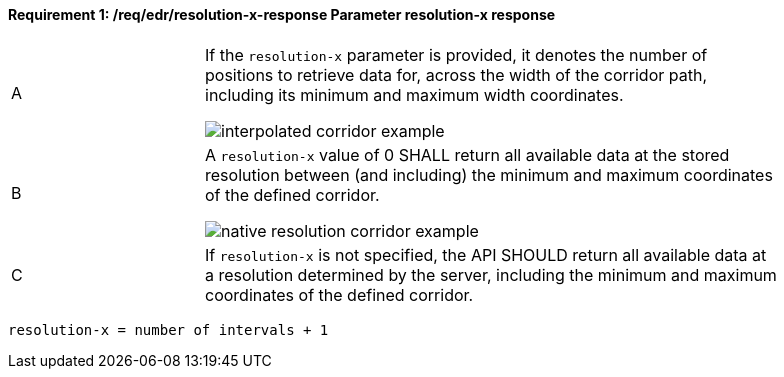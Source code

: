 [[req_edr_resolution-x-response]]
==== *Requirement {counter:req-id}: /req/edr/resolution-x-response* Parameter resolution-x response
[width="90%",cols="2,6a"]
|===
^|A | If the `resolution-x` parameter is provided, it denotes the number of positions to retrieve data for, across the width of the corridor path, including its minimum and maximum width coordinates.

image::images/REQ_rc-resolution-x-a.png[interpolated corridor example]

^|B | A `resolution-x` value of 0 SHALL return all available data at the stored resolution between (and including) the minimum and maximum coordinates of the defined corridor.  

image::images/REQ_rc-resolution-x-b.png[native resolution corridor example]

^|C | If `resolution-x` is not specified, the API SHOULD return all available data at a resolution determined by the server, including the minimum and maximum coordinates of the defined corridor.  
|===

[source,java]
----
resolution-x = number of intervals + 1
----

